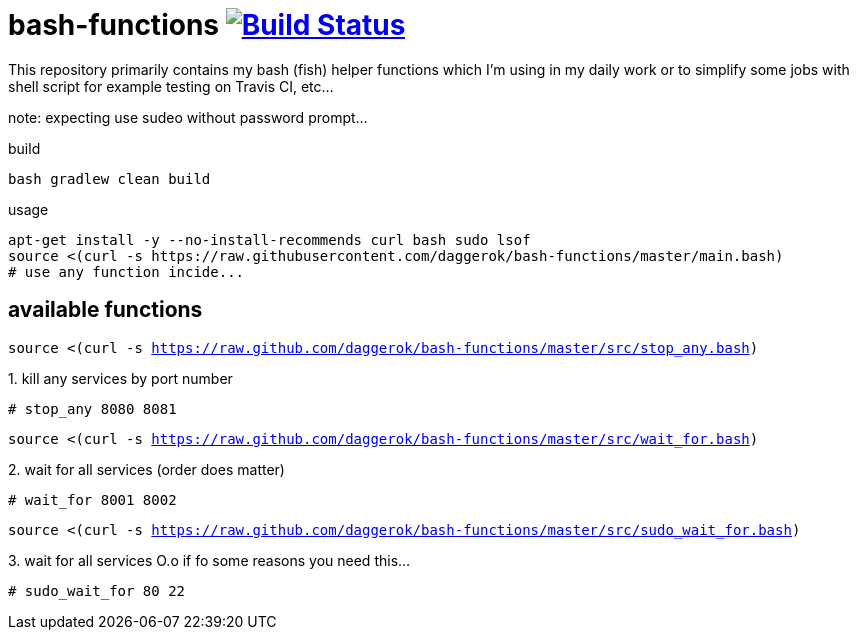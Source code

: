 = bash-functions image:https://travis-ci.org/daggerok/bash-functions.svg?branch=master["Build Status", link="https://travis-ci.org/daggerok/bash-functions"]

This repository primarily contains my bash (fish) helper functions which I'm using in my daily work
or to simplify some jobs with shell script for example testing on Travis CI, etc...

note: expecting use sudeo without password prompt...

.build
[source,bash]
----
bash gradlew clean build
----

.usage
[source,bash]
----
apt-get install -y --no-install-recommends curl bash sudo lsof
source <(curl -s https://raw.githubusercontent.com/daggerok/bash-functions/master/main.bash)
# use any function incide...
----

== available functions

`source <(curl -s https://raw.github.com/daggerok/bash-functions/master/src/stop_any.bash)`

.1. kill any services by port number
[source,bash]
----
# stop_any 8080 8081
----

`source <(curl -s https://raw.github.com/daggerok/bash-functions/master/src/wait_for.bash)`

.2. wait for all services (order does matter)
[source,bash]
----
# wait_for 8001 8002
----

`source <(curl -s https://raw.github.com/daggerok/bash-functions/master/src/sudo_wait_for.bash)`

.3. wait for all services O.o if fo some reasons you need this...
[source,bash]
----
# sudo_wait_for 80 22
----
